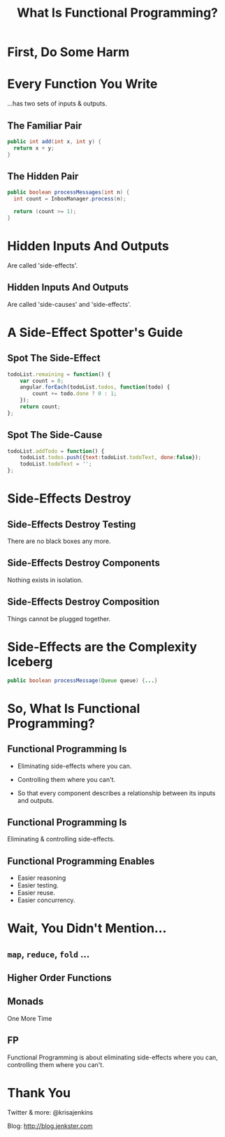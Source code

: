 #+OPTIONS: toc:nil num:nil
#+OPTIONS: reveal_history:t
#+REVEAL_THEME: black
#+REVEAL_TRANS: convex
#+COPYRIGHT: © Kris Jenkins, 2016
#+AUTHOR:
#+TITLE: What Is Functional Programming?
#+EMAIL: @krisajenkins

* First, Do Some Harm

[[./kerning.jpg]]

* Every Function You Write 

...has two sets of inputs & outputs.

** The Familiar Pair

#+BEGIN_SRC java
public int add(int x, int y) {
  return x + y;
}
#+END_SRC

** The Hidden Pair

#+BEGIN_SRC java
public boolean processMessages(int n) {
  int count = InboxManager.process(n);

  return (count >= 1);
}
#+END_SRC

* Hidden Inputs And Outputs

Are called 'side-effects'.

** Hidden Inputs And Outputs

Are called 'side-causes' and 'side-effects'.

* A Side-Effect Spotter's Guide

** Spot The Side-Effect

#+BEGIN_SRC javascript
  todoList.remaining = function() {
      var count = 0;
      angular.forEach(todoList.todos, function(todo) {
          count += todo.done ? 0 : 1;
      });
      return count;
  };
#+END_SRC

** Spot The Side-Cause

#+BEGIN_SRC javascript
  todoList.addTodo = function() {
      todoList.todos.push({text:todoList.todoText, done:false});
      todoList.todoText = '';
  };
#+END_SRC

* Side-Effects Destroy
** Side-Effects Destroy Testing

There are no black boxes any more.  

** Side-Effects Destroy Components

Nothing exists in isolation.  

** Side-Effects Destroy Composition

Things cannot be plugged together.

* Side-Effects are the Complexity Iceberg

#+BEGIN_SRC java
public boolean processMessage(Queue queue) {...}
#+END_SRC

* So, What Is Functional Programming?

** Functional Programming Is

- Eliminating side-effects where you can.

- Controlling them where you can't.

- So that every component describes a relationship between its inputs and outputs.

** Functional Programming Is

Eliminating & controlling side-effects.

** Functional Programming Enables

- Easier reasoning
- Easier testing.
- Easier reuse.
- Easier concurrency.

* Wait, You Didn't Mention...
** =map=, =reduce=, =fold= ...
** Higher Order Functions
** Monads

   
 One More Time

** FP

Functional Programming is about eliminating side-effects where you
can, controlling them where you can't.

* Thank You

Twitter & more: @krisajenkins

Blog: http://blog.jenkster.com
